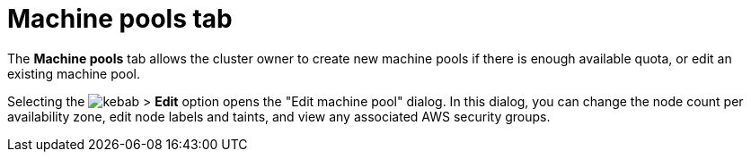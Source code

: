 // Module included in the following assemblies:
//
// ocm/ocm-overview.adoc

[id="ocm-machinepools-tab_{context}"]
= Machine pools tab

The **Machine pools** tab allows the cluster owner to create new machine pools if there is enough available quota, or edit an existing machine pool.

Selecting the image:kebab.png[title=Other options] > **Edit** option opens the "Edit machine pool" dialog. In this dialog, you can change the node count per availability zone, edit node labels and taints, and view any associated AWS security groups.

ifdef::openshift-rosa,openshift-rosa-hcp[]
Select the **Edit cluster autoscaling** button to specify your autoscaling strategy.
endif::openshift-rosa,openshift-rosa-hcp[]